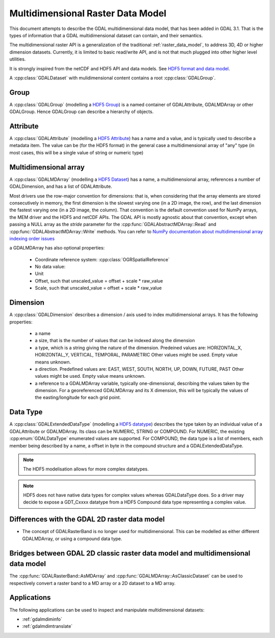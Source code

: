 .. _multidim_raster_data_model:

================================================================================
Multidimensional Raster Data Model
================================================================================

This document attempts to describe the GDAL multidimensional data model,
that has been added in GDAL 3.1. That is
the types of information that a GDAL multidimensional dataset can contain, and their semantics.

The multidimensional raster API is a generalization of the traditional
:ref:`raster_data_model`, to address 3D, 4D or
higher dimension datasets. Currently, it is
limited to basic read/write API, and is not that much plugged into other higher
level utilities.

It is strongly inspired from the netCDF and HDF5 API and data models.
See `HDF5 format and data model <https://portal.opengeospatial.org/files/81716>`_.

A :cpp:class:`GDALDataset` with mulidimensional content contains a root
:cpp:class:`GDALGroup`.

Group
-----

A :cpp:class:`GDALGroup` (modelling a `HDF5 Group <https://portal.opengeospatial.org/files/81716#_hdf5_group>`_)
is a named container of GDALAttribute, GDALMDArray or
other GDALGroup. Hence GDALGroup can describe a hierarchy of objects.

Attribute
---------

A :cpp:class:`GDALAttribute` (modelling a `HDF5 Attribute <https://portal.opengeospatial.org/files/81716#_hdf5_attribute>`_)
has a name and a value, and is typically used to describe a metadata item.
The value can be (for the HDF5 format) in the general case a multidimensional array
of "any" type (in most cases, this will be a single value of string or numeric type)

Multidimensional array
----------------------

A :cpp:class:`GDALMDArray` (modelling a `HDF5 Dataset <https://portal.opengeospatial.org/files/81716#_hdf5_dataset>`_)
has a name, a multidimensional array, references a number of GDALDimension, and
has a list of GDALAttribute.

Most drivers use the row-major convention for dimensions: that is, when considering
that the array elements are stored consecutively in memory, the first dimension
is the slowest varying one (in a 2D image, the row), and the last dimension the
fastest varying one (in a 2D image, the column). That convention is the default
convention used for NumPy arrays, the MEM driver and the HDF5 and netCDF APIs.
The GDAL API is mostly agnostic
about that convention, except when passing a NULL array as the *stride* parameter
for the :cpp:func:`GDALAbstractMDArray::Read` and  :cpp:func:`GDALAbstractMDArray::Write` methods.
You can refer to `NumPy documentation about multidimensional array indexing order issues <https://docs.scipy.org/doc/numpy/reference/internals.html#multidimensional-array-indexing-order-issues>`_

a GDALMDArray has also optional properties:

    - Coordinate reference system: :cpp:class:`OGRSpatialReference`
    - No data value: 
    - Unit
    - Offset, such that unscaled_value = offset + scale * raw_value
    - Scale, such that unscaled_value = offset + scale * raw_value

Dimension
---------

A :cpp:class:`GDALDimension` describes a dimension / axis used to index multidimensional arrays.
It has the following properties:

  - a name
  - a size, that is the number of values that can be indexed along
    the dimension
  - a type, which is a string giving the nature of the dimension.
    Predeined values are: HORIZONTAL_X, HORIZONTAL_Y, VERTICAL, TEMPORAL, PARAMETRIC
    Other values might be used. Empty value means unknown.
  - a direction. Predefined values are:
    EAST, WEST, SOUTH, NORTH, UP, DOWN, FUTURE, PAST
    Other values might be used. Empty value means unknown.
  - a reference to a GDALMDArray variable, typically
    one-dimensional, describing the values taken by the dimension.
    For a georeferenced GDALMDArray and its X dimension, this will be typically
    the values of the easting/longitude for each grid point.

Data Type
---------

A :cpp:class:`GDALExtendedDataType` (modelling a
`HDF5 datatype <https://portal.opengeospatial.org/files/81716#_hdf5_datatype>`_)
describes the type taken by an individual value of
a GDALAttribute or GDALMDArray. Its class can be NUMERIC,
STRING or COMPOUND. For NUMERIC, the existing :cpp:enum:`GDALDataType` enumerated
values are supported. For COMPOUND, the data type is a list of members, each
member being described by a name, a offset in byte in the compound structure and
a GDALExtendedDataType.

.. note::

   The HDF5 modelisation allows for more complex datatypes.

.. note::

    HDF5 does not have native data types for complex values whereas
    GDALDataType does. So a driver may decide to expose a GDT\_Cxxxx datatype
    from a HDF5 Compound data type representing a complex value.

Differences with the GDAL 2D raster data model
----------------------------------------------

- The concept of GDALRasterBand is no longer used for multidimensional.
  This can be modelled as either different GDALMDArray, or using a compound
  data type.

Bridges between GDAL 2D classic raster data model and multidimensional data model
---------------------------------------------------------------------------------

The :cpp:func:`GDALRasterBand::AsMDArray` and :cpp:func:`GDALMDArray::AsClassicDataset`
can be used to respectively convert a raster band to a MD array or a 2D dataset
to a MD array.

Applications
---------------------------------------------------------------------------------

The following applications can be used to inspect and manipulate multidimensional
datasets:

- :ref:`gdalmdiminfo`
- :ref:`gdalmdimtranslate`
